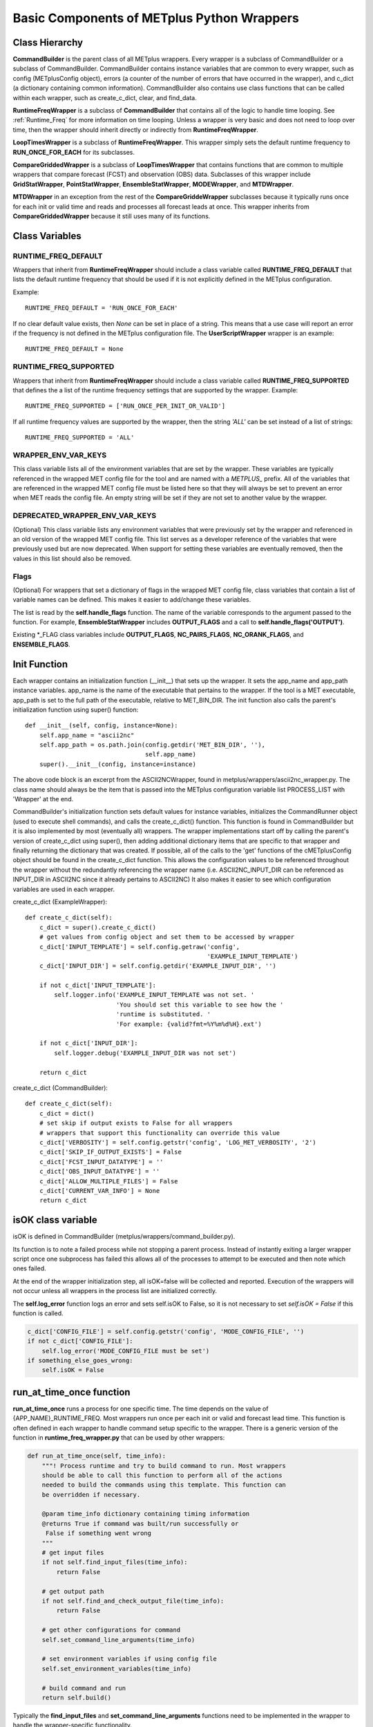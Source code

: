 .. _basic_components_of_wrappers:

*******************************************
Basic Components of METplus Python Wrappers
*******************************************

.. _bc_class_hierarchy:

Class Hierarchy
===============

**CommandBuilder** is the parent class of all METplus wrappers.
Every wrapper is a subclass of CommandBuilder or a subclass of CommandBuilder.
CommandBuilder contains instance variables that are common to every wrapper,
such as config (METplusConfig object), errors (a counter of the number of
errors that have occurred in the wrapper), and
c_dict (a dictionary containing common information).
CommandBuilder also contains use class functions that can be called within
each wrapper, such as create_c_dict, clear, and find_data.

**RuntimeFreqWrapper** is a subclass of **CommandBuilder** that contains all
of the logic to handle time looping.
See :ref:`Runtime_Freq` for more information on time looping.
Unless a wrapper is very basic and does not need to loop over time, then
the wrapper should inherit directly or indirectly from **RuntimeFreqWrapper**.

**LoopTimesWrapper** is a subclass of **RuntimeFreqWrapper**.
This wrapper simply sets the default runtime frequency to **RUN_ONCE_FOR_EACH**
for its subclasses.

**CompareGriddedWrapper** is a subclass of **LoopTimesWrapper** that contains
functions that are common to multiple wrappers that compare forecast (FCST)
and observation (OBS) data. Subclasses of this wrapper include
**GridStatWrapper**, **PointStatWrapper**, **EnsembleStatWrapper**,
**MODEWrapper**, and **MTDWrapper**.

**MTDWrapper** in an exception from the rest of the **CompareGriddeWrapper**
subclasses because it typically runs once for each init or valid time and
reads and processes all forecast leads at once. This wrapper inherits from
**CompareGriddedWrapper** because it still uses many of its functions.


.. _bc_class_vars:

Class Variables
===============

RUNTIME_FREQ_DEFAULT
--------------------

Wrappers that inherit from **RuntimeFreqWrapper** should include a class
variable called **RUNTIME_FREQ_DEFAULT** that lists the default runtime
frequency that should be used if it is not explicitly defined in the METplus
configuration.

Example::

    RUNTIME_FREQ_DEFAULT = 'RUN_ONCE_FOR_EACH'

If no clear default value exists, then *None* can be set in place of a string.
This means that a use case will report an error if the frequency is not
defined in the METplus configuration file.
The **UserScriptWrapper** wrapper is an example::

    RUNTIME_FREQ_DEFAULT = None


RUNTIME_FREQ_SUPPORTED
----------------------

Wrappers that inherit from **RuntimeFreqWrapper** should include a class
variable called **RUNTIME_FREQ_SUPPORTED**  that defines the a list of the
runtime frequency settings that are supported by the wrapper. Example::

    RUNTIME_FREQ_SUPPORTED = ['RUN_ONCE_PER_INIT_OR_VALID']

If all runtime frequency values are supported by the wrapper, then the string
*'ALL'* can be set instead of a list of strings::

    RUNTIME_FREQ_SUPPORTED = 'ALL'


WRAPPER_ENV_VAR_KEYS
--------------------

This class variable lists all of the environment variables that are set by
the wrapper. These variables are typically referenced in the wrapped MET
config file for the tool and are named with a *METPLUS\_* prefix.
All of the variables that are referenced in the wrapped MET config file must
be listed here so that they will always be set to prevent an error when MET
reads the config file. An empty string will be set if they are not set to
another value by the wrapper.

DEPRECATED_WRAPPER_ENV_VAR_KEYS
--------------------------------

(Optional)
This class variable lists any environment variables that were
previously set by the wrapper and referenced in an old version of the
wrapped MET config file.
This list serves as a developer reference of the variables that were
previously used but are now deprecated. When support for setting these
variables are eventually removed, then the values in this list should also
be removed.

Flags
-----

(Optional)
For wrappers that set a dictionary of flags in the wrapped MET config file,
class variables that contain a list of variable names can be defined.
This makes it easier to add/change these variables.

The list is read by the **self.handle_flags** function.
The name of the variable corresponds to the argument passed to the function.
For example, **EnsembleStatWrapper** includes **OUTPUT_FLAGS** and a call
to **self.handle_flags('OUTPUT')**.

Existing \*_FLAG class variables include **OUTPUT_FLAGS**, **NC_PAIRS_FLAGS**, **NC_ORANK_FLAGS**, and **ENSEMBLE_FLAGS**.


.. _bc_init_function:

Init Function
=============

Each wrapper contains an initialization function (__init__) that sets up the
wrapper. It sets the app_name and app_path instance variables.
app_name is the name of the executable that pertains to the wrapper.
If the tool is a MET executable, app_path is set to the full path of the
executable, relative to MET_BIN_DIR.
The init function also calls the parent's initialization function
using super() function::

    def __init__(self, config, instance=None):
        self.app_name = "ascii2nc"
        self.app_path = os.path.join(config.getdir('MET_BIN_DIR', ''),
                                     self.app_name)
        super().__init__(config, instance=instance)

The above code block is an excerpt from the ASCII2NCWrapper,
found in metplus/wrappers/ascii2nc_wrapper.py.
The class name should always be the item that is passed into the
METplus configuration variable list PROCESS_LIST with 'Wrapper' at the end.

CommandBuilder's initialization function sets default values for instance
variables, initializes the CommandRunner object (used to execute shell
commands), and calls the create_c_dict() function. This function is found
in CommandBuilder but it is also implemented by most (eventually all)
wrappers. The wrapper implementations start off by calling the parent's
version of create_c_dict using super(), then adding additional dictionary
items that are specific to that wrapper and finally returning the dictionary
that was created. If possible, all of the calls to the 'get' functions of the
cMETplusConfig object should be found in the create_c_dict function. This
allows the configuration values to be referenced throughout the wrapper
without the redundantly referencing the wrapper name (i.e. ASCII2NC_INPUT_DIR
can be referenced as INPUT_DIR in ASCII2NC since it already pertains to
ASCII2NC) It also makes it easier to see which configuration variables are
used in each wrapper.

create_c_dict (ExampleWrapper)::

    def create_c_dict(self):
        c_dict = super().create_c_dict()
        # get values from config object and set them to be accessed by wrapper
        c_dict['INPUT_TEMPLATE'] = self.config.getraw('config',
                                                      'EXAMPLE_INPUT_TEMPLATE')
        c_dict['INPUT_DIR'] = self.config.getdir('EXAMPLE_INPUT_DIR', '')

        if not c_dict['INPUT_TEMPLATE']:
            self.logger.info('EXAMPLE_INPUT_TEMPLATE was not set. '
                             'You should set this variable to see how the '
                             'runtime is substituted. '
                             'For example: {valid?fmt=%Y%m%d%H}.ext')

        if not c_dict['INPUT_DIR']:
            self.logger.debug('EXAMPLE_INPUT_DIR was not set')

        return c_dict

create_c_dict (CommandBuilder)::

    def create_c_dict(self):
        c_dict = dict()
        # set skip if output exists to False for all wrappers
        # wrappers that support this functionality can override this value
        c_dict['VERBOSITY'] = self.config.getstr('config', 'LOG_MET_VERBOSITY', '2')
        c_dict['SKIP_IF_OUTPUT_EXISTS'] = False
        c_dict['FCST_INPUT_DATATYPE'] = ''
        c_dict['OBS_INPUT_DATATYPE'] = ''
        c_dict['ALLOW_MULTIPLE_FILES'] = False
        c_dict['CURRENT_VAR_INFO'] = None
        return c_dict

isOK class variable
===================

isOK is defined in CommandBuilder (metplus/wrappers/command_builder.py).

Its function is to note a failed process while not stopping a parent process.
Instead of instantly exiting a larger wrapper script once one subprocess has
failed this allows all of the processes to attempt to be executed and
then note which ones failed.

At the end of the wrapper initialization step, all isOK=false will be
collected and reported. Execution of the wrappers will not occur unless all
wrappers in the process list are initialized correctly.

The **self.log_error** function logs an error and sets self.isOK to False, so
it is not necessary to set *self.isOK = False* if this function is called.

.. code-block:: python

    c_dict['CONFIG_FILE'] = self.config.getstr('config', 'MODE_CONFIG_FILE', '')
    if not c_dict['CONFIG_FILE']:
        self.log_error('MODE_CONFIG_FILE must be set')
    if something_else_goes_wrong:
        self.isOK = False


.. _bc_run_at_time_once:

run_at_time_once function
=========================

**run_at_time_once** runs a process for one specific time. The time depends
on the value of {APP_NAME}_RUNTIME_FREQ. Most wrappers run once per each
init or valid and forecast lead time. This function is often defined in each
wrapper to handle command setup specific to the wrapper. There is a generic
version of the function in **runtime_freq_wrapper.py** that can be used by
other wrappers:

.. code-block:: python

    def run_at_time_once(self, time_info):
        """! Process runtime and try to build command to run. Most wrappers
        should be able to call this function to perform all of the actions
        needed to build the commands using this template. This function can
        be overridden if necessary.

        @param time_info dictionary containing timing information
        @returns True if command was built/run successfully or
         False if something went wrong
        """
        # get input files
        if not self.find_input_files(time_info):
            return False

        # get output path
        if not self.find_and_check_output_file(time_info):
            return False

        # get other configurations for command
        self.set_command_line_arguments(time_info)

        # set environment variables if using config file
        self.set_environment_variables(time_info)

        # build command and run
        return self.build()

Typically the **find_input_files** and **set_command_line_arguments**
functions need to be implemented in the wrapper to handle the wrapper-specific
functionality.

run_all_times function
======================

If a wrapper is not inheriting from RuntimeFreqWrapper or one of its child
classes, then the **run_all_times** function can be implemented in the wrapper.
This function is called when the wrapper is called.

get_command function
====================

**get_command** assembles the command that will be run.
It is defined in CommandBuilder but is overridden in most wrappers because
the command line arguments differ for each MET tool.

set_environment_variables function
==================================

Uses add_env_var function (CommandBuilder) to set any shell environment
variables that MET or other METplus wrappers
need to be set. This allows a wrapper to pass information into a MET
configuration file. The MET config file refers to the environment variables.
This is currently only set in wrappers that use MET config files, but the
other wrappers will also need to set environment variables
that are needed to be set in the environment when running, such as
MET_TMP_DIR and MET_PYTHON_EXE.

find_data/find_model/find_obs functions (in CommandBuilder)
===========================================================

These find_* functions use the c_dict directory templates, queries
the file system to find files, and use c_dict dictionary items
like [FCST/OBS]_FILE_WINDOW_[BEGIN/END], [FCST/OBS]_INPUT_[DIR/TEMPLATE],
etc.
If [FCST/OBS]_FILE_WINDOW_[BEGIN/END] are non-zero, these functions will
list all files under [FCST/OBS]_INPUT_DIR and use [FCST/OBS]_INPUT_TEMPLATE
to extract out time information from each file to determine which files
within the file window range should be used. Some tools allow multiple
files to be selected. If a tool does not allow multiple files, the file
closest to the valid time is returned. If multiple files are the same
distance from the valid time, the first file that was found is used.
If a wrapper can be read in multiple files, the c_dict item
'ALLOW_MULTIPLE_FILES' should be set to True.

do_string_sub function
======================

do_string_sub is found in ush/string_template_substitution.py and is the
critical function for substituting the placeholder
values in templates with the actual values needed for running a particular
wrapper

tc_pairs_wrapper has a good example

.. code-block:: python

    # get search expression for bdeck files to pass to glob
        bdeck_file = do_string_sub(self.c_dict['BDECK_TEMPLATE'],
                                   basin=basin,
                                   cyclone=cyclone,
                                   **time_info)
        bdeck_glob = os.path.join(self.c_dict['BDECK_DIR'],
                                  bdeck_file)

time_info is a dictionary of current run time information that can be
substituted into the template. See the 'Time Utilities' section for more
information.

Time Utilities
==============

time_util is a collection of functions to handle the idiosyncrasies of working
with valid, initialization and observation times.
METplus creates a dictionary containing the current time and either init or
valid time::

    input_dict = {}
    input_dict['now'] = clock_time_obj

    if use_init:
        input_dict['init'] = loop_time
    else:
        input_dict['valid'] = loop_time

The forecast lead is also set if provided ('lead'). This dictionary is
passed into time_util's ti_calculate function, which determines the other
time values that were not provided::

    >>> import time_util
    >>> import datetime
    >>> input_dict = {'init':datetime.datetime.strptime('1987020106', '%Y%m%d%H'), 'lead':10800}
    >>> time_util.ti_calculate(input_dict)
    {'lead': 10800, 'offset': 0, 'init': datetime.datetime(1987, 2, 1, 6, 0), 'valid': datetime.datetime(1987, 2, 1, 9, 0), 'loop_by': 'init', 'da_init': datetime.datetime(1987, 2, 1, 9, 0), 'init_fmt': '19870201060000', 'da_init_fmt': '19870201090000', 'valid_fmt': '19870201090000', 'lead_string': '3 hours', 'lead_hours': 3, 'lead_minutes': 180, 'lead_seconds': 10800, 'offset_hours': 0, 'date': datetime.datetime(1987, 2, 1, 9, 0), 'cycle': datetime.datetime(1987, 2, 1, 9, 0)}

Items that will be parsed from the input dictionary are: now, init, valid,
lead, lead_seconds, lead_minutes, lead_hours, offset, offset_hours, da_init

pcp_combine uses a variety of time_util functions like ti_calculate and
ti_get_lead_string

Adding Support for MET Configuration Variables
==============================================

The METplus wrappers utilize environment variables to override values in the
MET configuration files. There are functions in CommandBuilder that can be
used to easily add support for overriding MET configuration variables that
were not previously supported in METplus configuration files.

There is a utility that can be used to easily see what changes are needed to
add support for a new variable. The add_met_config_helper.py script can be run from the
command line to output a list of instructions to add new support. It can
be run from the top level of the METplus repository. The script can be called
to add a single MET configuration variable by supplying the MET tool name and
the variable name::

    ./internal/scripts/dev_tools/add_met_config_helper.py point_stat sid_exc

This command will provide guidance for adding support for the sid_exc variable
found in the PointStatConfig file.

The script can also be called with the name of a dictionary and the names of
each dictionary variable::

    ./internal/scripts/dev_tools/add_met_config_helper.py grid_stat distance_map baddeley_p baddeley_max_dist fom_alpha zhu_weight beta_value_n

This command will provide guidance for adding support for the distance_map
dictionary found in the GridStatConfig file. The list of variables found inside
the distance_map variable follow the dictionary variable name.

**PLEASE NOTE** that the information output from this script is intended to
assist a developer with adding support, but it cannot be assumed that every
suggestion is correct. Please review the guidance and determine if any
modifications are necessary to properly add support.

Add Support for Single Item
---------------------------

The add_met_config function can be used to set a single MET config variable.
The function takes a few named arguments to determine how the variable
should be set.

* name: Name of the variable to set, i.e. model
* data_type: Type of variable. Valid options are int, string, list, float,
  bool, and thresh.
* metplus_configs: List of METplus configuration variable names that should be
  checked. Variable names are checked in order that they appear in the list.
  If any of the variables are set in the config object, then the value will be
  read and the environment variable will be set to override the value.
* env_var_name (optional): Name of environment to set if the MET config
  variable should be overridden. Defaults to the name of the variable in all
  caps with METPLUS\_ prepended, i.e. METPLUS_MODEL.
* extra_args (optional): Dictionary containing additional information about the
  variable. Valid options are described below.

    * remove_quotes: If set to True, do not add quotation marks around value.
      Used only if data_type is string or list.
    * uppercase: If True, change all letters to capital letters.
      Used only if data_type is string or list.
    * allow_empty: If True and METplus configuration value is set to an empty
      string, override the value to an empty list. This is used if the
      value in the default MET config file is not an empty list.

::

    self.add_met_config(name='nc_pairs_var_name',
                        data_type='string',
                        metplus_configs=['GRID_STAT_NC_PAIRS_VAR_NAME'])


Add Support for MET Dictionary
------------------------------

The add_met_config_dict function can be used to easily set a MET config
dictionary variable. The function takes 2 arguments:

* dict_name: Name of the MET dictionary variable, i.e. distance_map.
* items: Dictionary containing information about the variables that are found
  in the dictionary. The key is the name of the variable and the value is
  either a string that contains the data type (see data_type above) or a tuple
  that contains the data type and additional information about the variable.

::

    self.add_met_config_dict('fcst_genesis', {
        'vmax_thresh': 'thresh',
        'mslp_thresh': 'thresh',
    })

In the above example, the dictionary variable name is fcst_genesis and it
contains 2 variables inside it, vmax_thresh and mslp_thresh, which are both
threshold values.

The additional information that can be supplied as a tuple to the value of
each item must be listed in the correct order:
data type, extra info, children, and nicknames.

* data_type: Type of variable (see data_type above)
* extra: Additional info as a comma separated string (see extra_args above)
* children: Dictionary defining a nested dictionary where the key is the name
  of the sub-directory and the value is the item info (see items above)
* nicknames: List of METplus variable names to also
  search and use if it is set. For example, the GridStat variable mask.poly is
  set by the METplus config variable GRID_STAT_MASK_POLY. However, in older
  versions of the METplus wrappers, the variable used was
  GRID_STAT_VERIFICATION_MASK_TEMPLATE. To preserve support for this name, the
  nickname can be set to
  [f'{self.app_name.upper()}_VERIFICATION_MASK_TEMPLATE'] and the old variable
  will be checked if GRID_STAT_MASK_POLY is not set.

Values must be set to None to preserve the order.
For example, to define a nickname but no extra info or children,
then use: ('string', None, None, ['NICKNAME1]).

If a complex MET configuration dictionary is used by multiple MET tools, then
a function is typically used to handle it. For example, this function is in
CompareGriddedWrapper and is used by GridStat, PointStat, and EnsembleStat::

    def handle_climo_cdf_dict(self):
        self.add_met_config_dict('climo_cdf', {
            'cdf_bins': ('float', None, None, [f'{self.app_name.upper()}_CLIMO_CDF_BINS']),
            'center_bins': 'bool',
            'write_bins': 'bool',
        })

This function handles setting the climo_cdf dictionary. The METplus config
variable that fits the format {APP_NAME}_{DICTIONARY_NAME}_{VARIABLE_NAME},
i.e. GRID_STAT_CLIMO_CDF_CDF_BINS for GridStat's climo_cdf.cdf_bins, is
queried first. However, this default name is a little redundant, so adding
the nickname 'GRID_STAT_CLIMO_CDF_BINS' allows the user to set the variable
GRID_STAT_CLIMO_CDF_BINS instead.

There are many MET config dictionaries that only contain beg and end to define
a window. A function in CommandBuilder called add_met_config_window can be
used to easily set these variable by only supplying the name of the MET
dictionary variable.

::

    def add_met_config_window(self, dict_name):
        """! Handle a MET config window dictionary. It is assumed that
        the dictionary only contains 'beg' and 'end' entries that are integers.

        @param dict_name name of MET dictionary
        """
        self.add_met_config_dict(dict_name, {
            'beg': 'int',
            'end': 'int',
        })

This can be called from any wrapper, i.e. TCGen::

    self.add_met_config_window('fcst_hr_window')

This will check if TC_GEN_FCST_HR_WINDOW_BEGIN (or TC_GEN_FCST_HR_WINDOW_BEG)
and TC_GEN_FCST_HR_WINDOW_END are set and override fcst_hr_window.beg and/or
fcst_hr_window.end if so.

Other functions that are available to handle dictionaries that are common
to multiple MET tools are named starting with "handle\_" including
handle_climo_dict, handle_mask, and handle_interp_dict.

::

    def handle_interp_dict(self, uses_field=False):
        """! Reads config variables for interp dictionary, i.e.
             _INTERP_VLD_THRESH, _INTERP_SHAPE, _INTERP_METHOD, and
             _INTERP_WIDTH. Also _INTERP_FIELD if specified

            @param uses_field if True, read field variable as well
             (default is False)
        """
        items = {
            'vld_thresh': 'float',
            'shape': ('string', 'remove_quotes'),
            'type': ('dict', None, {
                'method': ('string', 'remove_quotes'),
                'width': 'int',
            }),
        }
        if uses_field:
            items['field'] = ('string', 'remove_quotes')

        self.add_met_config_dict('interp', items)

